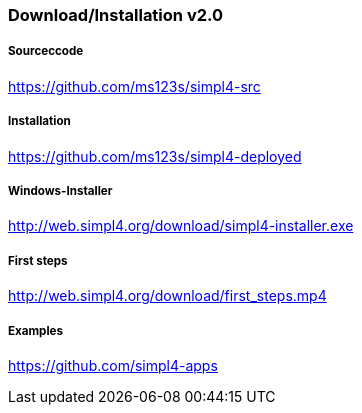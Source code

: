 :linkattrs:
:source-highlighter: rouge

=== Download/Installation v2.0 ===


===== Sourceccode =====

link:https://github.com/ms123s/simpl4-src[https://github.com/ms123s/simpl4-src,window="_blank"]

===== Installation =====

link:https://github.com/ms123s/simpl4-deployed[https://github.com/ms123s/simpl4-deployed,window="_blank"]

===== Windows-Installer =====

link:http://web.simpl4.org/download/simpl4-installer.exe[http://web.simpl4.org/download/simpl4-installer.exe,window="_blank"]

===== First steps =====

link:http://web.simpl4.org/download/first_steps.mp4[http://web.simpl4.org/download/first_steps.mp4,window="_blank"]

===== Examples =====

link:https://github.com/simpl4-apps[https://github.com/simpl4-apps,window="_blank"]
